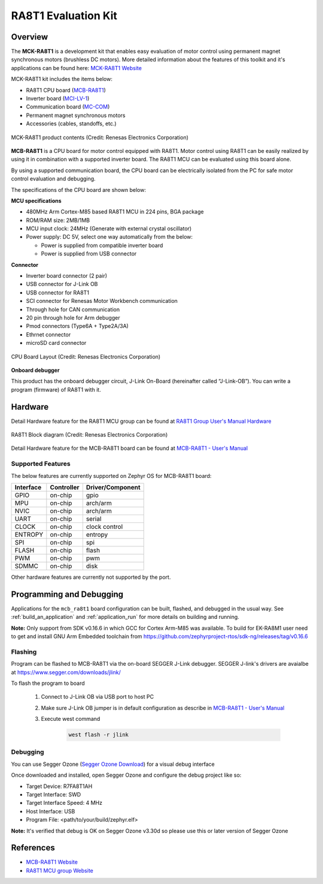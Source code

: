 .. _mcb_ra8t1:

RA8T1 Evaluation Kit
####################

Overview
********

The **MCK-RA8T1** is a development kit that enables easy evaluation of motor control using permanent magnet synchronous
motors (brushless DC motors). More detailed information about the features of this toolkit and it's applications can be
found here: `MCK-RA8T1 Website`_

MCK-RA8T1 kit includes the items below:

- RA8T1 CPU board (`MCB-RA8T1`_)
- Inverter board (`MCI-LV-1`_)
- Communication board (`MC-COM`_)
- Permanent magnet synchronous motors
- Accessories (cables, standoffs, etc.)

.. figure:: mck-ra8t1-product-contents.jpg
	:align: center
	:alt: RA8T1 Evaluation Kit

	MCK-RA8T1 product contents (Credit: Renesas Electronics Corporation)

**MCB-RA8T1** is a CPU board for motor control equipped with RA8T1. Motor control using RA8T1 can be easily realized by
using it in combination with a supported inverter board. The RA8T1 MCU can be evaluated using this board alone.

By using a supported communication board, the CPU board can be electrically isolated from the PC for safe motor control
evaluation and debugging.

The specifications of the CPU board are shown below:

**MCU specifications**

- 480MHz Arm Cortex-M85 based RA8T1 MCU in 224 pins, BGA package
- ROM/RAM size: 2MB/1MB
- MCU input clock: 24MHz (Generate with external crystal oscillator)
- Power supply: DC 5V, select one way automatically from the below:

  - Power is supplied from compatible inverter board
  - Power is supplied from USB connector

**Connector**

- Inverter board connector (2 pair)
- USB connector for J-Link OB
- USB connector for RA8T1
- SCI connector for Renesas Motor Workbench communication
- Through hole for CAN communication
- 20 pin through hole for Arm debugger
- Pmod connectors (Type6A + Type2A/3A)
- Ethrnet connector
- microSD card connector

.. figure:: ra8t1-cpu-board-block-diagram.jpg
	:align: center
	:alt: RA8T1 Evaluation Kit

	CPU Board Layout (Credit: Renesas Electronics Corporation)

**Onboard debugger**

This product has the onboard debugger circuit, J-Link On-Board (hereinafter called “J-Link-OB”). You can
write a program (firmware) of RA8T1 with it.

Hardware
********
Detail Hardware feature for the RA8T1 MCU group can be found at `RA8T1 Group User's Manual Hardware`_

.. figure:: ra8t1-block-diagram.png
	:width: 442px
	:align: center
	:alt: RA8T1 MCU group feature

	RA8T1 Block diagram (Credit: Renesas Electronics Corporation)

Detail Hardware feature for the  MCB-RA8T1 board can be found at `MCB-RA8T1 - User's Manual`_

Supported Features
==================

The below features are currently supported on Zephyr OS for MCB-RA8T1 board:

+--------------+------------+----------------------+
| Interface    | Controller | Driver/Component     |
+==============+============+======================+
| GPIO         | on-chip    | gpio                 |
+--------------+------------+----------------------+
| MPU          | on-chip    | arch/arm             |
+--------------+------------+----------------------+
| NVIC         | on-chip    | arch/arm             |
+--------------+------------+----------------------+
| UART         | on-chip    | serial               |
+--------------+------------+----------------------+
| CLOCK        | on-chip    | clock control        |
+--------------+------------+----------------------+
| ENTROPY      | on-chip    | entropy              |
+--------------+------------+----------------------+
| SPI          | on-chip    | spi                  |
+--------------+------------+----------------------+
| FLASH        | on-chip    | flash                |
+--------------+------------+----------------------+
| PWM          | on-chip    | pwm                  |
+--------------+------------+----------------------+
| SDMMC        | on-chip    | disk                 |
+--------------+------------+----------------------+

Other hardware features are currently not supported by the port.

Programming and Debugging
*************************

Applications for the ``mcb_ra8t1`` board configuration can be
built, flashed, and debugged in the usual way. See
:ref:`build_an_application` and :ref:`application_run` for more details on
building and running.

**Note:** Only support from SDK v0.16.6 in which GCC for Cortex Arm-M85 was available.
To build for EK-RA8M1 user need to get and install GNU Arm Embedded toolchain from https://github.com/zephyrproject-rtos/sdk-ng/releases/tag/v0.16.6

Flashing
========

Program can be flashed to MCB-RA8T1 via the on-board SEGGER J-Link debugger.
SEGGER J-link's drivers are avaialbe at https://www.segger.com/downloads/jlink/

To flash the program to board

  1. Connect to J-Link OB via USB port to host PC

  2. Make sure J-Link OB jumper is in default configuration as describe in `MCB-RA8T1 - User's Manual`_

  3. Execute west command

	.. code-block:: console

		west flash -r jlink

Debugging
=========

You can use Segger Ozone (`Segger Ozone Download`_) for a visual debug interface

Once downloaded and installed, open Segger Ozone and configure the debug project
like so:

* Target Device: R7FA8T1AH
* Target Interface: SWD
* Target Interface Speed: 4 MHz
* Host Interface: USB
* Program File: <path/to/your/build/zephyr.elf>

**Note:** It's verified that debug is OK on Segger Ozone v3.30d so please use this or later
version of Segger Ozone

References
**********
- `MCB-RA8T1 Website`_
- `RA8T1 MCU group Website`_

.. _MCB-RA8T1 Website:
   https://www.renesas.com/us/en/products/microcontrollers-microprocessors/ra-cortex-m-mcus/rtk0ema5k0c00000bj-mcb-ra8t1-cpu-board-ra8t1-mcu-group

.. _RA8T1 MCU group Website:
   https://www.renesas.com/us/en/products/microcontrollers-microprocessors/ra-cortex-m-mcus/ra8t1-480-mhz-arm-cortex-m85-based-motor-control-microcontroller-helium-and-trustzone

.. _MCB-RA8T1 - User's Manual:
   https://www.renesas.com/us/en/document/mat/mcb-ra8t1-users-manual?r=25466356

.. _RA8T1 Group User's Manual Hardware:
   https://www.renesas.com/us/en/document/mah/ra8t1-group-users-manual-hardware?r=25463106

.. _Segger Ozone Download:
   https://www.segger.com/downloads/jlink#Ozone

.. _MCK-RA8T1 Website:
	 https://www.renesas.com/us/en/products/microcontrollers-microprocessors/ra-cortex-m-mcus/rtk0ema5k0s00020bj-mck-ra8t1-renesas-flexible-motor-control-kit-ra8t1-mcu-group

.. _MCB-RA8T1:
   https://www.renesas.com/us/en/products/microcontrollers-microprocessors/ra-cortex-m-mcus/rtk0ema5k0c00000bj-mcb-ra8t1-cpu-board-ra8t1-mcu-group

.. _MCI-LV-1:
   https://www.renesas.com/us/en/products/power-power-management/fet-motor-drivers/rtk0em0000s04020bj-mci-lv-1-renesas-flexible-motor-control-inverter-board-low-voltage-48v10a-three-phase-bldcpmsm-motor

.. _MC-COM:
   https://www.renesas.com/us/en/products/microcontrollers-microprocessors/rx-32-bit-performance-efficiency-mcus/rtk0emxc90s00000bj-mc-com-renesas-flexible-motor-control-communication-board
